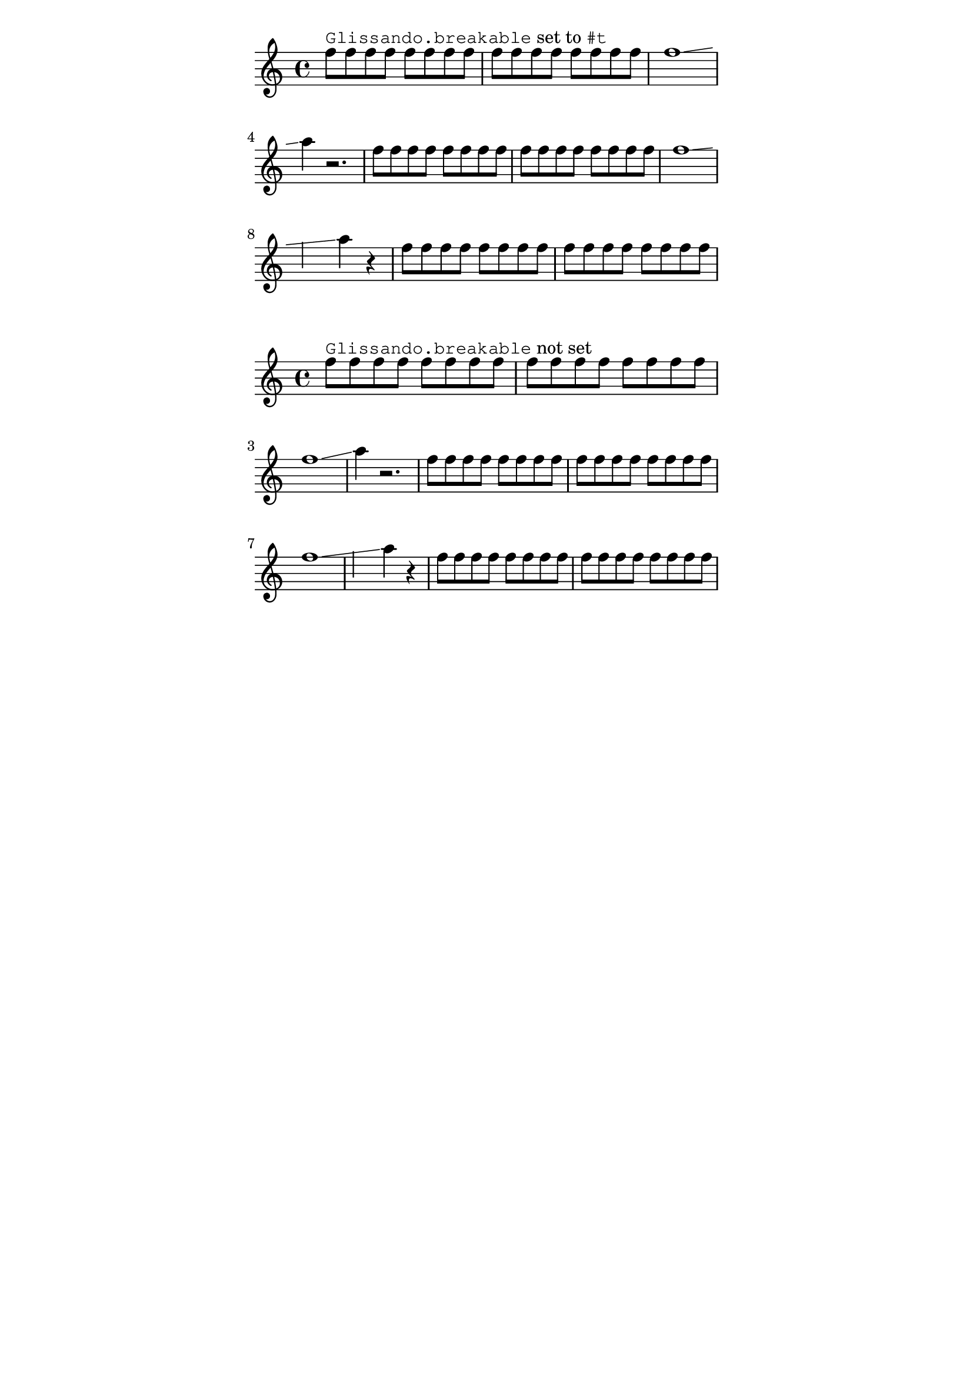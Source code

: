 %% DO NOT EDIT this file manually; it was automatically
%% generated from the LilyPond Snippet Repository
%% (http://lsr.di.unimi.it).
%%
%% Make any changes in the LSR itself, or in
%% `Documentation/snippets/new/`, then run
%% `scripts/auxiliar/makelsr.pl`.
%%
%% This file is in the public domain.

\version "2.24.0"

\header {
  lsrtags = "staff-notation, tweaks-and-overrides"

  texidoc = "
Normally, LilyPond refuses to automatically break a line at places
where a glissando crosses a bar line.  This behavior can be changed by
setting the @code{Glissando.breakable} property to @code{#t}.  Also
setting the @code{after-line-breaking} property to @code{#t} makes the
glissando line continue after the break.

The @code{breakable} property does not affect manual breaks inserted
with commands like @code{\\break}.
"

  doctitle = "Making glissandi breakable"
} % begin verbatim


glissandoSkipOn = {
  \override NoteColumn.glissando-skip = ##t
  \hide NoteHead
  \override NoteHead.no-ledgers = ##t
}

music = {
  \repeat unfold 16 f8 |
  f1\glissando |
  a4 r2. |
  \repeat unfold 16 f8 |
  f1\glissando \once\glissandoSkipOn |
  a2 a4 r4 |
  \repeat unfold 16 f8
}

\relative c'' {
  <>^\markup { \typewriter Glissando.breakable
               set to \typewriter "#t" }
  \override Glissando.breakable = ##t
  \override Glissando.after-line-breaking = ##t
  \music
}

\relative c'' {
  <>^\markup { \typewriter Glissando.breakable not set }
  \music
}

\paper {
  line-width = 100\mm
  indent = 0
  tagline = ##f
}
